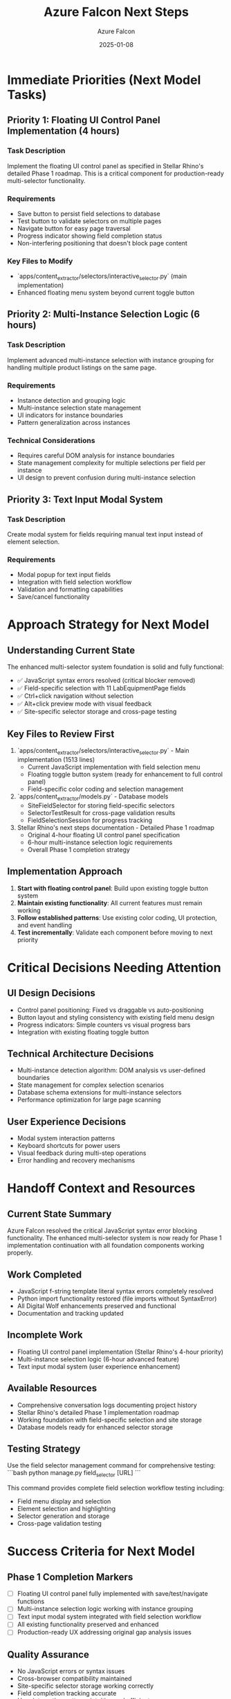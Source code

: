 #+TITLE: Azure Falcon Next Steps
#+AUTHOR: Azure Falcon
#+DATE: 2025-01-08
#+FILETAGS: :next-steps:azure-falcon:multi-selector:phase1:

* Immediate Priorities (Next Model Tasks)

** Priority 1: Floating UI Control Panel Implementation (4 hours)
*** Task Description
Implement the floating UI control panel as specified in Stellar Rhino's detailed Phase 1 roadmap. This is a critical component for production-ready multi-selector functionality.

*** Requirements
- Save button to persist field selections to database
- Test button to validate selectors on multiple pages
- Navigate button for easy page traversal
- Progress indicator showing field completion status
- Non-interfering positioning that doesn't block page content

*** Key Files to Modify
- `apps/content_extractor/selectors/interactive_selector.py` (main implementation)
- Enhanced floating menu system beyond current toggle button

** Priority 2: Multi-Instance Selection Logic (6 hours)
*** Task Description
Implement advanced multi-instance selection with instance grouping for handling multiple product listings on the same page.

*** Requirements
- Instance detection and grouping logic
- Multi-instance selection state management
- UI indicators for instance boundaries
- Pattern generalization across instances

*** Technical Considerations
- Requires careful DOM analysis for instance boundaries
- State management complexity for multiple selections per field per instance
- UI design to prevent confusion during multi-instance selection

** Priority 3: Text Input Modal System
*** Task Description
Create modal system for fields requiring manual text input instead of element selection.

*** Requirements
- Modal popup for text input fields
- Integration with field selection workflow
- Validation and formatting capabilities
- Save/cancel functionality

* Approach Strategy for Next Model

** Understanding Current State
The enhanced multi-selector system foundation is solid and fully functional:
- ✅ JavaScript syntax errors resolved (critical blocker removed)
- ✅ Field-specific selection with 11 LabEquipmentPage fields
- ✅ Ctrl+click navigation without selection
- ✅ Alt+click preview mode with visual feedback
- ✅ Site-specific selector storage and cross-page testing

** Key Files to Review First
1. `apps/content_extractor/selectors/interactive_selector.py` - Main implementation (1513 lines)
   - Current JavaScript implementation with field selection menu
   - Floating toggle button system (ready for enhancement to full control panel)
   - Field-specific color coding and selection management

2. `apps/content_extractor/models.py` - Database models
   - SiteFieldSelector for storing field-specific selectors
   - SelectorTestResult for cross-page validation results
   - FieldSelectionSession for progress tracking

3. Stellar Rhino's next steps documentation - Detailed Phase 1 roadmap
   - Original 4-hour floating UI control panel specification
   - 6-hour multi-instance selection logic requirements
   - Overall Phase 1 completion strategy

** Implementation Approach
1. **Start with floating control panel**: Build upon existing toggle button system
2. **Maintain existing functionality**: All current features must remain working
3. **Follow established patterns**: Use existing color coding, UI protection, and event handling
4. **Test incrementally**: Validate each component before moving to next priority

* Critical Decisions Needing Attention

** UI Design Decisions
- Control panel positioning: Fixed vs draggable vs auto-positioning
- Button layout and styling consistency with existing field menu design
- Progress indicators: Simple counters vs visual progress bars
- Integration with existing floating toggle button

** Technical Architecture Decisions
- Multi-instance detection algorithm: DOM analysis vs user-defined boundaries
- State management for complex selection scenarios
- Database schema extensions for multi-instance selectors
- Performance optimization for large page scanning

** User Experience Decisions
- Modal system interaction patterns
- Keyboard shortcuts for power users
- Visual feedback during multi-step operations
- Error handling and recovery mechanisms

* Handoff Context and Resources

** Current State Summary
Azure Falcon resolved the critical JavaScript syntax error blocking functionality. The enhanced multi-selector system is now ready for Phase 1 implementation continuation with all foundation components working properly.

** Work Completed
- JavaScript f-string template literal syntax errors completely resolved
- Python import functionality restored (file imports without SyntaxError)
- All Digital Wolf enhancements preserved and functional
- Documentation and tracking updated

** Incomplete Work
- Floating UI control panel implementation (Stellar Rhino's 4-hour priority)
- Multi-instance selection logic (6-hour advanced feature)
- Text input modal system (user experience enhancement)

** Available Resources
- Comprehensive conversation logs documenting project history
- Stellar Rhino's detailed Phase 1 implementation roadmap
- Working foundation with field-specific selection and site storage
- Database models ready for enhanced selector storage

** Testing Strategy
Use the field selector management command for comprehensive testing:
```bash
python manage.py field_selector [URL]
```

This command provides complete field selection workflow testing including:
- Field menu display and selection
- Element selection and highlighting
- Selector generation and storage
- Cross-page validation testing

* Success Criteria for Next Model

** Phase 1 Completion Markers
- [ ] Floating UI control panel fully implemented with save/test/navigate functions
- [ ] Multi-instance selection logic working with instance grouping
- [ ] Text input modal system integrated with field selection workflow
- [ ] All existing functionality preserved and enhanced
- [ ] Production-ready UX addressing original gap analysis issues

** Quality Assurance
- No JavaScript errors or syntax issues
- Cross-browser compatibility maintained
- Site-specific selector storage working correctly
- Field completion tracking accurate
- User interaction patterns intuitive and efficient

This handoff provides everything needed for seamless Phase 1 continuation and completion. 